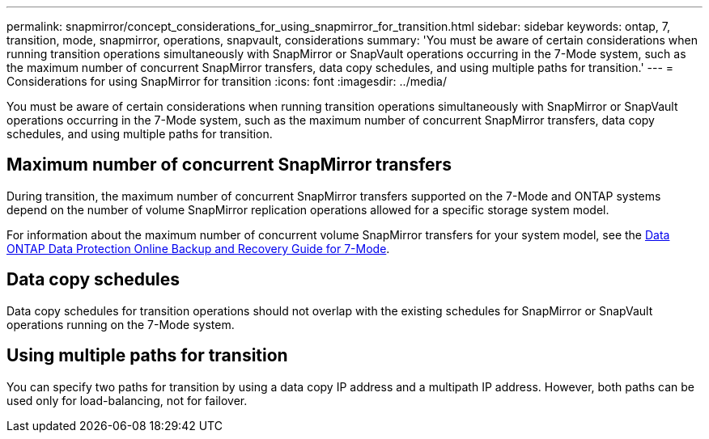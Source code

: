 ---
permalink: snapmirror/concept_considerations_for_using_snapmirror_for_transition.html
sidebar: sidebar
keywords: ontap, 7, transition, mode, snapmirror, operations, snapvault, considerations
summary: 'You must be aware of certain considerations when running transition operations simultaneously with SnapMirror or SnapVault operations occurring in the 7-Mode system, such as the maximum number of concurrent SnapMirror transfers, data copy schedules, and using multiple paths for transition.'
---
= Considerations for using SnapMirror for transition
:icons: font
:imagesdir: ../media/

[.lead]
You must be aware of certain considerations when running transition operations simultaneously with SnapMirror or SnapVault operations occurring in the 7-Mode system, such as the maximum number of concurrent SnapMirror transfers, data copy schedules, and using multiple paths for transition.

== Maximum number of concurrent SnapMirror transfers

During transition, the maximum number of concurrent SnapMirror transfers supported on the 7-Mode and ONTAP systems depend on the number of volume SnapMirror replication operations allowed for a specific storage system model.

For information about the maximum number of concurrent volume SnapMirror transfers for your system model, see the link:https://library.netapp.com/ecm/ecm_get_file/ECMP1635994[Data ONTAP Data Protection Online Backup and Recovery Guide for 7-Mode].

== Data copy schedules

Data copy schedules for transition operations should not overlap with the existing schedules for SnapMirror or SnapVault operations running on the 7-Mode system.

== Using multiple paths for transition

You can specify two paths for transition by using a data copy IP address and a multipath IP address. However, both paths can be used only for load-balancing, not for failover.
